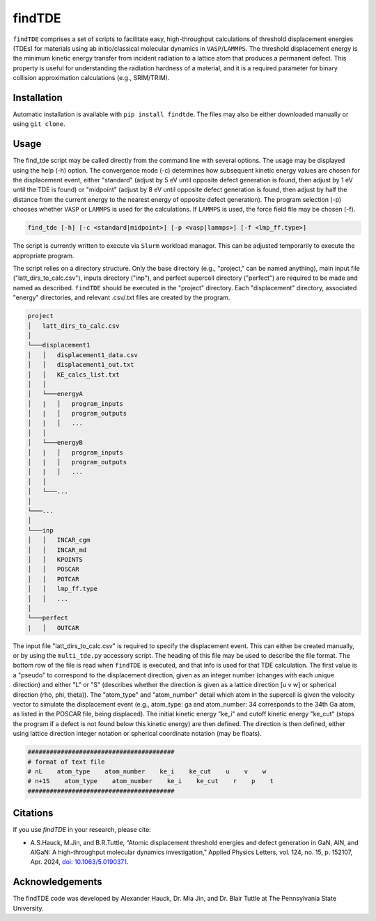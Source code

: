 =======
findTDE
=======
``findTDE`` comprises a set of scripts to facilitate easy, high-throughput calculations of threshold displacement energies (TDEs) for materials using ab initio/classical molecular dynamics in ``VASP``/``LAMMPS``. The threshold displacement energy is the minimum kinetic energy transfer from incident radiation to a lattice atom that produces a permanent defect. This property is useful for understanding the radiation hardness of a material, and it is a required parameter for binary collision approximation calculations (e.g., SRIM/TRIM).

------------
Installation
------------
Automatic installation is available with ``pip install findtde``. The files may also be either downloaded manually or using ``git clone``.

-----
Usage
-----
The find_tde script may be called directly from the command line with several options. The usage may be displayed using the help (-h) option. The convergence mode (-c) determines how subsequent kinetic energy values are chosen for the displacement event, either "standard" (adjust by 5 eV until opposite defect generation is found, then adjust by 1 eV until the TDE is found) or "midpoint" (adjust by 8 eV until opposite defect generation is found, then adjust by half the distance from the current energy to the nearest energy of opposite defect generation). The program selection (-p) chooses whether ``VASP`` or ``LAMMPS`` is used for the calculations. If ``LAMMPS`` is used, the force field file may be chosen (-f).

.. code-block:: bash

    find_tde [-h] [-c <standard|midpoint>] [-p <vasp|lammps>] [-f <lmp_ff.type>]

The script is currently written to execute via ``Slurm`` workload manager. This can be adjusted temporarily to execute the appropriate program. 

The script relies on a directory structure. Only the base directory (e.g., "project," can be named anything), main input file ("latt_dirs_to_calc.csv"), inputs directory ("inp"), and perfect supercell directory ("perfect") are required to be made and named as described. ``findTDE`` should be executed in the "project" directory. Each "displacement" directory, associated "energy" directories, and relevant .csv/.txt files are created by the program.

.. code-block:: bash

    project
    │   latt_dirs_to_calc.csv   
    │
    └───displacement1
    │   │   displacement1_data.csv
    │   │   displacement1_out.txt
    │   │   KE_calcs_list.txt
    │   │
    │   └───energyA
    │   |   │   program_inputs
    │   |   │   program_outputs
    │   |   │   ...
    │   │
    │   └───energyB
    │   |   │   program_inputs
    │   |   │   program_outputs
    │   |   │   ...
    │   │
    │   └───...
    │
    └───...
    │   
    └───inp
    │   │   INCAR_cgm
    │   │   INCAR_md
    │   │   KPOINTS
    │   │   POSCAR
    │   │   POTCAR
    │   │   lmp_ff.type
    │   │   ...
    │   
    └───perfect
    |   │   OUTCAR

The input file "latt_dirs_to_calc.csv" is required to specify the displacement event. This can either be created manually, or by using the ``multi_tde.py`` accessory script. The heading of this file may be used to describe the file format. The bottom row of the file is read when ``findTDE`` is executed, and that info is used for that TDE calculation. The first value is a "pseudo" to correspond to the displacement direction, given as an integer number (changes with each unique direction) and either "L" or "S" (describes whether the direction is given as a lattice direction \[u v w\] or spherical direction (rho, phi, theta)). The "atom_type" and "atom_number" detail which atom in the supercell is given the velocity vector to simulate the displacement event (e.g., atom_type: ga and atom_number: 34 corresponds to the 34th Ga atom, as listed in the POSCAR file, being displaced). The initial kinetic energy "ke_i" and cutoff kinetic energy "ke_cut" (stops the program if a defect is not found below this kinetic energy) are then defined. The direction is then defined, either using lattice direction integer notation or spherical coordinate notation (may be floats).

.. code-block:: bash

    ########################################
    # format of text file
    # nL    atom_type    atom_number    ke_i    ke_cut    u    v    w
    # n+1S    atom_type    atom_number    ke_i    ke_cut    r    p    t
    ########################################

---------
Citations
---------
If you use `findTDE` in your research, please cite:

* A.\ S.\ Hauck, M.\ Jin, and B.\ R.\ Tuttle, “Atomic displacement threshold energies and defect generation in GaN, AlN, and AlGaN: A high-throughput molecular dynamics investigation,” Applied Physics Letters, vol. 124, no. 15, p. 152107, Apr. 2024, `doi: 10.1063/5.0190371 <https://doi.org/10.1063/5.0190371>`_.

----------------
Acknowledgements
----------------
The findTDE code was developed by Alexander Hauck, Dr. Mia Jin, and Dr. Blair Tuttle at The Pennsylvania State University.
